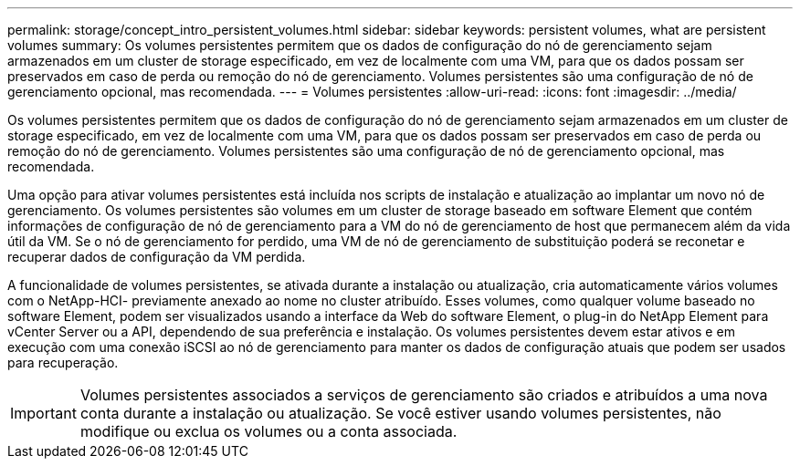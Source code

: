 ---
permalink: storage/concept_intro_persistent_volumes.html 
sidebar: sidebar 
keywords: persistent volumes, what are persistent volumes 
summary: Os volumes persistentes permitem que os dados de configuração do nó de gerenciamento sejam armazenados em um cluster de storage especificado, em vez de localmente com uma VM, para que os dados possam ser preservados em caso de perda ou remoção do nó de gerenciamento. Volumes persistentes são uma configuração de nó de gerenciamento opcional, mas recomendada. 
---
= Volumes persistentes
:allow-uri-read: 
:icons: font
:imagesdir: ../media/


[role="lead"]
Os volumes persistentes permitem que os dados de configuração do nó de gerenciamento sejam armazenados em um cluster de storage especificado, em vez de localmente com uma VM, para que os dados possam ser preservados em caso de perda ou remoção do nó de gerenciamento. Volumes persistentes são uma configuração de nó de gerenciamento opcional, mas recomendada.

Uma opção para ativar volumes persistentes está incluída nos scripts de instalação e atualização ao implantar um novo nó de gerenciamento. Os volumes persistentes são volumes em um cluster de storage baseado em software Element que contém informações de configuração de nó de gerenciamento para a VM do nó de gerenciamento de host que permanecem além da vida útil da VM. Se o nó de gerenciamento for perdido, uma VM de nó de gerenciamento de substituição poderá se reconetar e recuperar dados de configuração da VM perdida.

A funcionalidade de volumes persistentes, se ativada durante a instalação ou atualização, cria automaticamente vários volumes com o NetApp-HCI- previamente anexado ao nome no cluster atribuído. Esses volumes, como qualquer volume baseado no software Element, podem ser visualizados usando a interface da Web do software Element, o plug-in do NetApp Element para vCenter Server ou a API, dependendo de sua preferência e instalação. Os volumes persistentes devem estar ativos e em execução com uma conexão iSCSI ao nó de gerenciamento para manter os dados de configuração atuais que podem ser usados para recuperação.


IMPORTANT: Volumes persistentes associados a serviços de gerenciamento são criados e atribuídos a uma nova conta durante a instalação ou atualização. Se você estiver usando volumes persistentes, não modifique ou exclua os volumes ou a conta associada.
